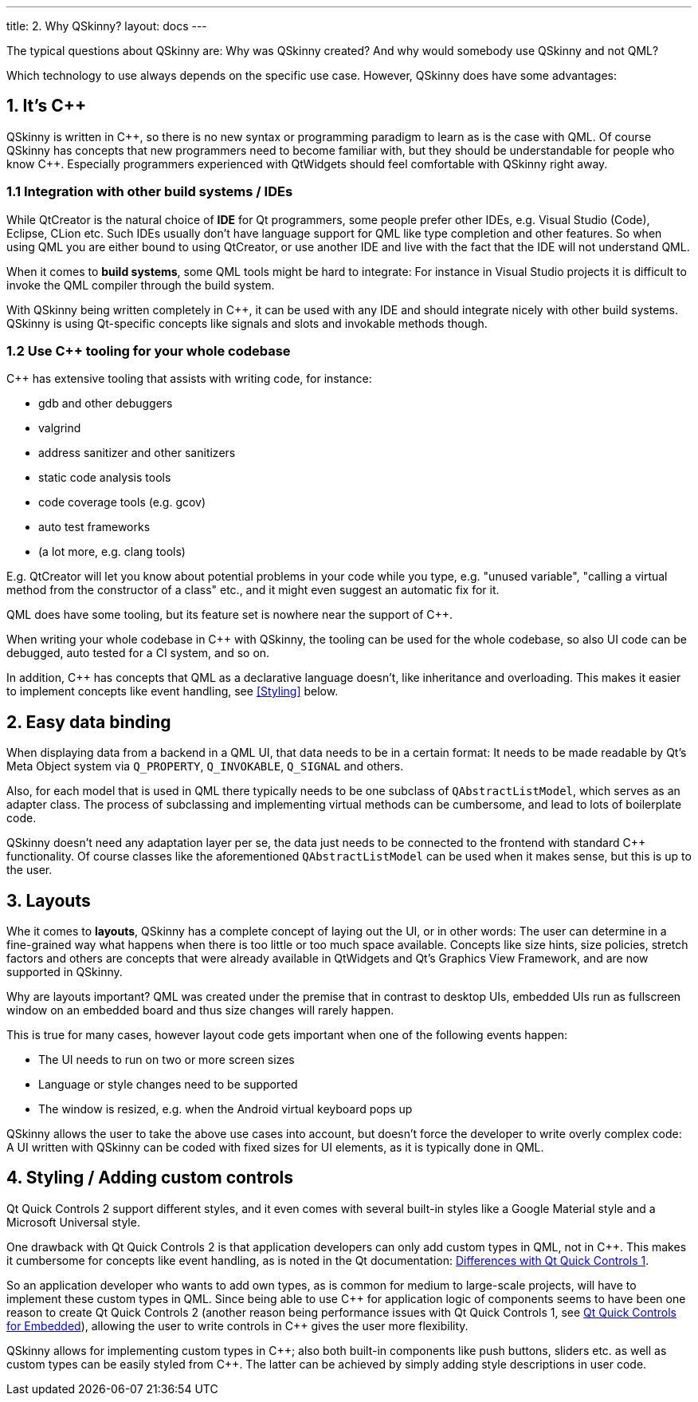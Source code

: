 ---
title: 2. Why QSkinny?
layout: docs
---

:doctitle: 2. Why QSkinny?
:notitle:

The typical questions about QSkinny are: Why was QSkinny created? And why would
somebody use QSkinny and not QML?

Which technology to use always depends on the specific use case. However,
QSkinny does have some advantages:

== 1. It's {cpp}

QSkinny is written in {cpp}, so there is no new syntax or programming paradigm
to learn as is the case with QML. Of course QSkinny has concepts that
new programmers need to become familiar with, but they should be understandable
for people who know {cpp}. Especially programmers experienced with
QtWidgets should feel comfortable with QSkinny right away.

=== 1.1 Integration with other build systems / IDEs

While QtCreator is the natural choice of *IDE* for Qt programmers,
some people prefer other IDEs, e.g. Visual
Studio (Code), Eclipse, CLion etc. Such IDEs usually don't have language support
for QML like type completion and other features. So when using QML you are
either bound to using QtCreator, or use another IDE and live with the fact that
the IDE will not understand QML.

When it comes to *build systems*, some QML tools might be hard to integrate:
For instance in Visual Studio projects it is difficult to invoke the QML
compiler through the build system.

With QSkinny being written completely in {cpp}, it can be used with any IDE and
should integrate nicely with other build systems. QSkinny is using Qt-specific
concepts like signals and slots and invokable methods though.

=== 1.2 Use {cpp} tooling for your whole codebase

{cpp} has extensive tooling that assists with writing code, for instance:

- gdb and other debuggers
- valgrind
- address sanitizer and other sanitizers
- static code analysis tools
- code coverage tools (e.g. gcov)
- auto test frameworks
- (a lot more, e.g. clang tools)

E.g. QtCreator will let you know about potential problems in your code while
you type, e.g. "unused variable", "calling a virtual method from the constructor
of a class" etc., and it might even suggest an automatic fix for it.

QML does have some tooling, but its feature set is nowhere near the support of
{cpp}.

When writing your whole codebase in {cpp} with QSkinny, the tooling can be used
for the whole codebase, so also UI code can be debugged, auto tested for a
CI system, and so on.

In addition, {cpp} has concepts that QML as a declarative language doesn't,
like inheritance and overloading. This makes it easier to implement concepts
like event handling, see <<Styling>> below.


== 2. Easy data binding

When displaying data from a backend in a QML UI, that data needs to be in a
certain format: It needs to be made readable by Qt's Meta Object system via
`Q_PROPERTY`, `Q_INVOKABLE`, `Q_SIGNAL` and others.

Also, for each model that is used in QML there typically needs to be one
subclass of `QAbstractListModel`, which serves as an adapter class. The process
of subclassing and implementing virtual methods can be cumbersome, and lead to
lots of boilerplate code.

QSkinny doesn't need any adaptation layer per se, the data just needs to be
connected to the frontend with standard {cpp} functionality. Of course classes
like the aforementioned `QAbstractListModel` can be used when it makes sense,
but this is up to the user.


== 3. Layouts

Whe it comes to *layouts*, QSkinny has a complete concept of laying out the UI,
or in other words: The user can determine in a fine-grained way what happens
when there is too little or too much space available.
Concepts like size hints, size policies, stretch factors and others are concepts
that were already available in QtWidgets and Qt's Graphics View Framework, and
are now supported in QSkinny.

Why are layouts important? QML was created under the premise that in contrast to
desktop UIs, embedded UIs run as fullscreen window on an embedded board and
thus size changes will rarely happen.

This is true for many cases, however layout code gets important when one of the
following events happen:

- The UI needs to run on two or more screen sizes
- Language or style changes need to be supported
- The window is resized, e.g. when the Android virtual keyboard pops up

QSkinny allows the user to take the above use cases into account, but doesn't
force the developer to write overly complex code: A UI written with QSkinny can
be coded with fixed sizes for UI elements, as it is typically done in QML.


== [[Styling]] 4. Styling / Adding custom controls

Qt Quick Controls 2 support different styles, and it even comes with several
built-in styles like a Google Material style and a Microsoft Universal style.

One drawback with Qt Quick Controls 2 is that application developers can only
add custom types in QML, not in {cpp}. This makes it cumbersome for concepts
like event handling, as is noted in the Qt documentation:
https://doc.qt.io/qt-5/qtquickcontrols2-differences.html[Differences with Qt Quick Controls 1,role=external,window=_blank].

So an application developer who wants to add own types, as is common for medium
to large-scale projects, will have to implement these custom types in QML.
Since being able to use {cpp} for application logic of components seems to have been
one reason to create Qt Quick Controls 2 (another reason being performance
issues with Qt Quick Controls 1, see
https://www.qt.io/blog/2015/03/31/qt-quick-controls-for-embedded[Qt Quick Controls for Embedded,role=external,window=_blank]), allowing the user to write controls in {cpp} gives the user more flexibility.

QSkinny allows for implementing custom types in {cpp}; also both built-in
components like push buttons, sliders etc. as well as custom types can be easily
styled from {cpp}. The latter can be achieved by simply adding style
descriptions in user code.
